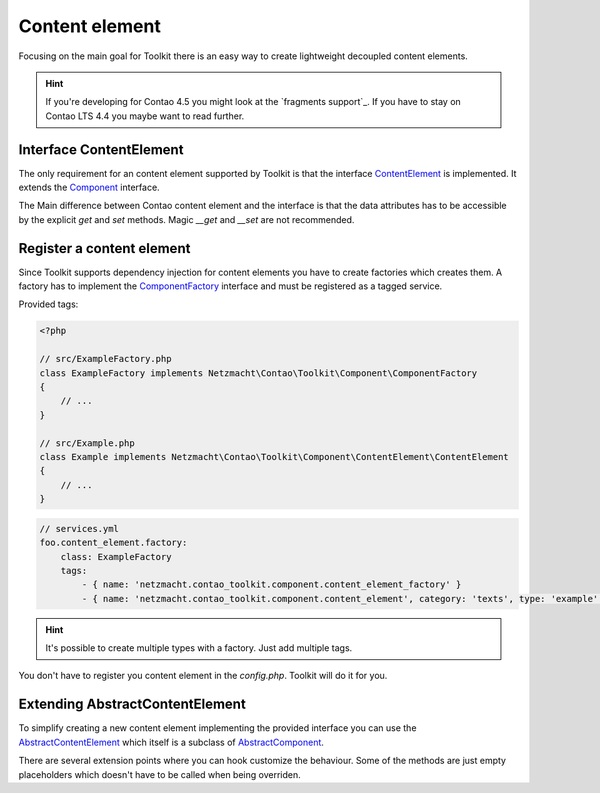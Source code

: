 Content element
===============

Focusing on the main goal for Toolkit there is an easy way to create lightweight decoupled content elements.

.. hint:: If you're developing for Contao 4.5 you might look at the `fragments support`_. If you have to stay on Contao
   LTS 4.4 you maybe want to read further.

Interface ContentElement
------------------------

The only requirement for an content element supported by Toolkit is that the interface
`ContentElement`_ is implemented. It extends the `Component`_ interface.

The Main difference between Contao content element and the interface is that the data attributes has to be accessible by
the explicit `get` and `set` methods. Magic `__get` and `__set` are not recommended.


Register a content element
--------------------------

Since Toolkit supports dependency injection for content elements you have to create factories which creates them. A
factory has to implement the `ComponentFactory`_ interface and must be registered as a tagged service.

Provided tags:

.. glossary::

   netzmacht.contao_toolkit.component.content_element_factory
    Tag your factory service with this tag so that toolkit will use it to create the elements.

   netzmacht.contao_toolkit.component.content_element
    Tag your factory with this tag to provide information about the supported content elements. You have to define
    the `category` and `type` attribute as well.

.. code-block:: php

    <?php

    // src/ExampleFactory.php
    class ExampleFactory implements Netzmacht\Contao\Toolkit\Component\ComponentFactory
    {
        // ...
    }

    // src/Example.php
    class Example implements Netzmacht\Contao\Toolkit\Component\ContentElement\ContentElement
    {
        // ...
    }

.. code-block:: yml

    // services.yml
    foo.content_element.factory:
        class: ExampleFactory
        tags:
            - { name: 'netzmacht.contao_toolkit.component.content_element_factory' }
            - { name: 'netzmacht.contao_toolkit.component.content_element', category: 'texts', type: 'example' }

.. hint:: It's possible to create multiple types with a factory. Just add multiple tags.

You don't have to register you content element in the `config.php`. Toolkit will do it for you.

Extending AbstractContentElement
--------------------------------

To simplify creating a new content element implementing the provided interface you can use the `AbstractContentElement`_
which itself is a subclass of `AbstractComponent`_.

There are several extension points where you can hook customize the behaviour. Some of the methods are just empty
placeholders which doesn't have to be called when being overriden.

.. glossary::

   $templateName
    The name of the template. Same as `strTemplate` in Contao

   deserializeData(array $row)
    Method deserialize the given raw data coming form the database entry or model. You should call the parent method
    when overriding this one. Deserialization of the headline is done here.

   isVisible()
    Is called to decide if content element should be generated. You should call the parent to keep the default behaviour.

   compile()
    Is called before the template data are prepared.

   prepareTemplateData(array $data)
    Prepares the data which are passed to the template.

   postGenerate($buffer)
    Is triggered after the content element is parsed.

.. _Template: https://github.com/netzmacht/contao-toolkit/tree/develop/src/View/Template.php
.. _Component: https://github.com/netzmacht/contao-toolkit/tree/develop/src/Component/Component.php
.. _AbstractComponent: https://github.com/netzmacht/contao-toolkit/tree/develop/src/Component/AbstractComponent.php
.. _ContentElement: https://github.com/netzmacht/contao-toolkit/tree/develop/src/Component/ContentElement/ContentElement.php
.. _AbstractContentElement: https://github.com/netzmacht/contao-toolkit/tree/develop/src/Component/ContentElement/AbstractContentElement.php
.. _ComponentFactory: https://github.com/netzmacht/contao-toolkit/tree/develop/src/Component/ComponentFactory.php
